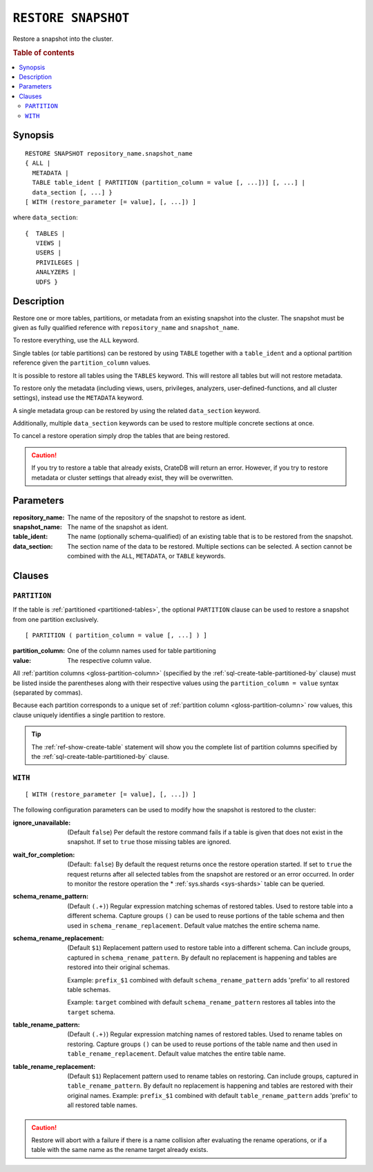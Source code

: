 .. highlight:: psql

.. _sql-restore-snapshot:

====================
``RESTORE SNAPSHOT``
====================

Restore a snapshot into the cluster.

.. rubric:: Table of contents

.. contents::
   :local:


.. _sql-restore-snapshot-synopsis:

Synopsis
========

::

    RESTORE SNAPSHOT repository_name.snapshot_name
    { ALL |
      METADATA |
      TABLE table_ident [ PARTITION (partition_column = value [, ...])] [, ...] |
      data_section [, ...] }
    [ WITH (restore_parameter [= value], [, ...]) ]

where ``data_section``::

   {  TABLES |
      VIEWS |
      USERS |
      PRIVILEGES |
      ANALYZERS |
      UDFS }

.. _sql-restore-snapshot-description:

Description
===========

Restore one or more tables, partitions, or metadata from an existing snapshot
into the cluster. The snapshot must be given as fully qualified reference with
``repository_name`` and ``snapshot_name``.

To restore everything, use the ``ALL`` keyword.

Single tables (or table partitions) can be restored by using ``TABLE`` together
with a ``table_ident`` and a optional partition reference given the
``partition_column`` values.

It is possible to restore all tables using the ``TABLES`` keyword. This will
restore all tables but will not restore metadata.

To restore only the metadata (including views, users, privileges, analyzers,
user-defined-functions, and all cluster settings), instead use the ``METADATA``
keyword.

A single metadata group can be restored by using the related ``data_section``
keyword.

Additionally, multiple ``data_section`` keywords can be used to restore
multiple concrete sections at once.

To cancel a restore operation simply drop the tables that are being restored.

.. CAUTION::

   If you try to restore a table that already exists, CrateDB will return an
   error. However, if you try to restore metadata or cluster settings that
   already exist, they will be overwritten.

.. _sql-restore-snapshot-parameters:

Parameters
==========

:repository_name:
  The name of the repository of the snapshot to restore as ident.

:snapshot_name:
  The name of the snapshot as ident.

:table_ident:
  The name (optionally schema-qualified) of an existing table that is to be
  restored from the snapshot.

:data_section:
  The section name of the data to be restored. Multiple sections can be
  selected.  A section cannot be combined with the ``ALL``, ``METADATA``, or
  ``TABLE`` keywords.

.. _sql-restore-snapshot-clauses:

Clauses
=======


.. _sql-restore-snapshot-partition:

``PARTITION``
-------------

.. EDITORIAL NOTE
   ##############

   Multiple files (in this directory) use the same standard text for
   documenting the ``PARTITION`` clause. (Minor verb changes are made to
   accomodate the specifics of the parent statement.)

   For consistency, if you make changes here, please be sure to make a
   corresponding change to the other files.

If the table is :ref:`partitioned <partitioned-tables>`, the optional
``PARTITION`` clause can be used to restore a snapshot from one partition
exclusively.

::

    [ PARTITION ( partition_column = value [, ...] ) ]

:partition_column:
  One of the column names used for table partitioning

:value:
  The respective column value.

All :ref:`partition columns <gloss-partition-column>` (specified by the
:ref:`sql-create-table-partitioned-by` clause) must be listed inside the
parentheses along with their respective values using the ``partition_column =
value`` syntax (separated by commas).

Because each partition corresponds to a unique set of :ref:`partition column
<gloss-partition-column>` row values, this clause uniquely identifies a single
partition to restore.

.. TIP::

    The :ref:`ref-show-create-table` statement will show you the complete list
    of partition columns specified by the
    :ref:`sql-create-table-partitioned-by` clause.


.. _sql-restore-snapshot-with:

``WITH``
--------

::

    [ WITH (restore_parameter [= value], [, ...]) ]

The following configuration parameters can be used to modify how the snapshot
is restored to the cluster:

:ignore_unavailable:
  (Default ``false``) Per default the restore command fails if a table
  is given that does not exist in the snapshot. If set to ``true`` those
  missing tables are ignored.

:wait_for_completion:
  (Default: ``false``) By default the request returns once the restore
  operation started. If set to ``true`` the request returns after all
  selected tables from the snapshot are restored or an error occurred.
  In order to monitor the restore operation the * :ref:`sys.shards
  <sys-shards>` table can be queried.

:schema_rename_pattern:
  (Default ``(.+)``) Regular expression matching schemas of restored tables.
  Used to restore table into a different schema. Capture groups ``()`` can be
  used to reuse portions of the table schema and then used in
  ``schema_rename_replacement``. Default value matches the entire schema name.

:schema_rename_replacement:
  (Default ``$1``) Replacement pattern used to restore table into a different
  schema. Can include groups, captured in ``schema_rename_pattern``. By default
  no replacement is happening and tables are restored into their original
  schemas.

  Example: ``prefix_$1`` combined with default ``schema_rename_pattern`` adds
  'prefix' to all restored table schemas.

  Example: ``target`` combined with default ``schema_rename_pattern``
  restores all tables into the ``target`` schema.

:table_rename_pattern:
  (Default ``(.+)``) Regular expression matching names of restored tables.
  Used to rename tables on restoring. Capture groups ``()`` can be used to
  reuse portions of the table name and then used in
  ``table_rename_replacement``. Default value matches the entire table name.

:table_rename_replacement:
  (Default ``$1``) Replacement pattern used to rename tables on restoring.
  Can include groups, captured in ``table_rename_pattern``. By default no
  replacement is happening and tables are restored with their original names.
  Example: ``prefix_$1`` combined with default ``table_rename_pattern`` adds
  'prefix' to all restored table names.

.. CAUTION::

   Restore will abort with a failure if there is a name collision after
   evaluating the rename operations, or if a table with the same name as the
   rename target already exists.
